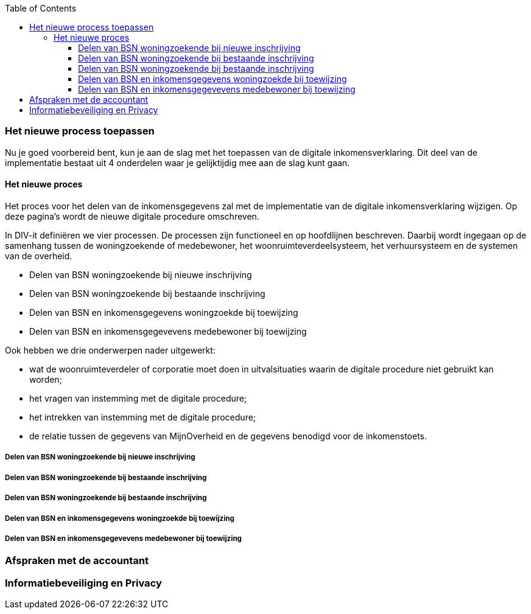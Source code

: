 :toc: left
:toclevels: 6

=== Het nieuwe process toepassen
Nu je goed voorbereid bent, kun je aan de slag met het toepassen van de digitale inkomensverklaring. Dit deel van de implementatie bestaat uit 4 onderdelen waar je gelijktijdig mee aan de slag kunt gaan.

==== Het nieuwe proces
Het proces voor het delen van de inkomensgegevens zal met de implementatie van de digitale inkomensverklaring wijzigen. Op deze pagina’s wordt de nieuwe digitale procedure omschreven.

In DIV-it definiëren we vier processen. De processen zijn functioneel en op hoofdlijnen beschreven. Daarbij wordt ingegaan op de samenhang tussen de woningzoekende of medebewoner, het woonruimteverdeelsysteem, het verhuursysteem en de systemen van de overheid.

* Delen van BSN woningzoekende bij nieuwe inschrijving
* Delen van BSN woningzoekende bij bestaande inschrijving
* Delen van BSN en inkomensgegevens woningzoekde bij toewijzing
* Delen van BSN en inkomensgegevevens medebewoner bij toewijzing

Ook hebben we drie onderwerpen nader uitgewerkt:

* wat de woonruimteverdeler of corporatie moet doen in uitvalsituaties waarin de digitale procedure niet gebruikt kan worden;

* het vragen van instemming met de digitale procedure;

* het intrekken van instemming met de digitale procedure;

* de relatie tussen de gegevens van MijnOverheid en de gegevens benodigd voor de inkomenstoets.

===== Delen van BSN woningzoekende bij nieuwe inschrijving


===== Delen van BSN woningzoekende bij bestaande inschrijving


===== Delen van BSN woningzoekende bij bestaande inschrijving



===== Delen van BSN en inkomensgegevens woningzoekde bij toewijzing



===== Delen van BSN en inkomensgegevevens medebewoner bij toewijzing







=== Afspraken met de accountant

=== Informatiebeveiliging en Privacy